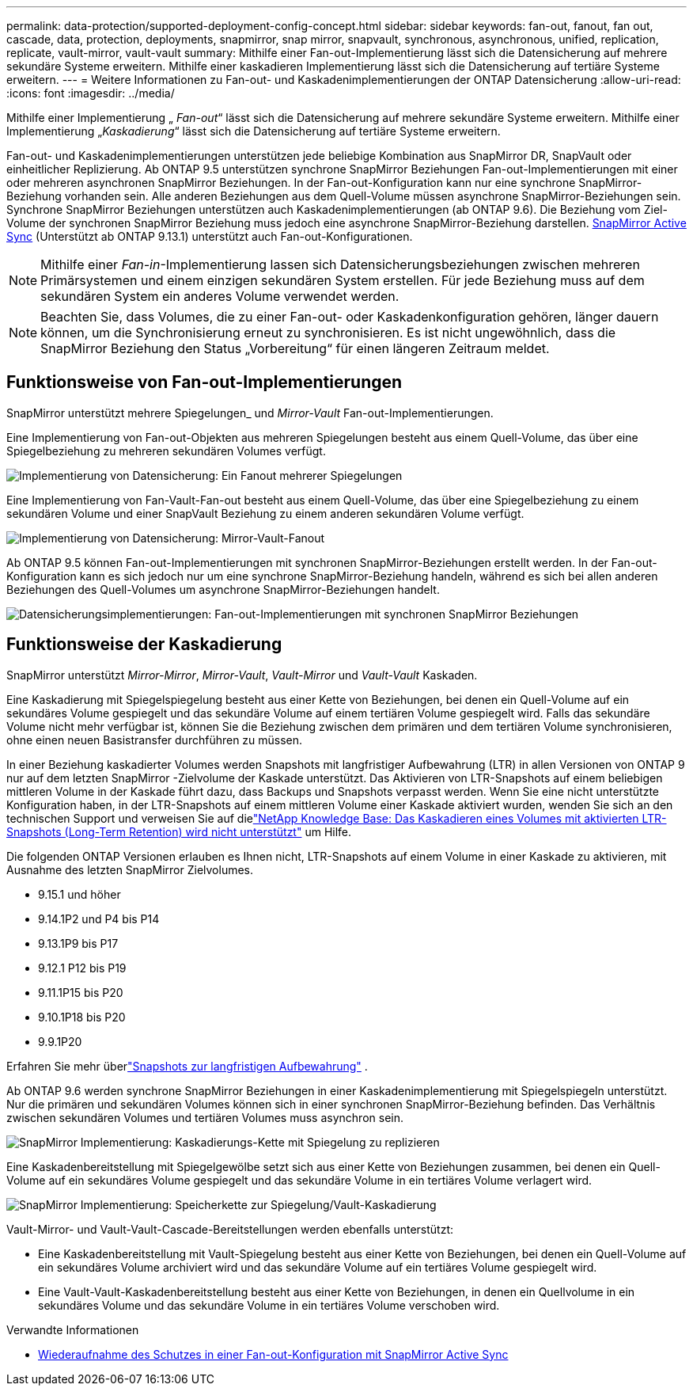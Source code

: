 ---
permalink: data-protection/supported-deployment-config-concept.html 
sidebar: sidebar 
keywords: fan-out, fanout, fan out, cascade, data, protection, deployments, snapmirror, snap mirror, snapvault, synchronous, asynchronous, unified, replication, replicate, vault-mirror, vault-vault 
summary: Mithilfe einer Fan-out-Implementierung lässt sich die Datensicherung auf mehrere sekundäre Systeme erweitern. Mithilfe einer kaskadieren Implementierung lässt sich die Datensicherung auf tertiäre Systeme erweitern. 
---
= Weitere Informationen zu Fan-out- und Kaskadenimplementierungen der ONTAP Datensicherung
:allow-uri-read: 
:icons: font
:imagesdir: ../media/


[role="lead"]
Mithilfe einer Implementierung „ _Fan-out_“ lässt sich die Datensicherung auf mehrere sekundäre Systeme erweitern. Mithilfe einer Implementierung „_Kaskadierung_“ lässt sich die Datensicherung auf tertiäre Systeme erweitern.

Fan-out- und Kaskadenimplementierungen unterstützen jede beliebige Kombination aus SnapMirror DR, SnapVault oder einheitlicher Replizierung. Ab ONTAP 9.5 unterstützen synchrone SnapMirror Beziehungen Fan-out-Implementierungen mit einer oder mehreren asynchronen SnapMirror Beziehungen. In der Fan-out-Konfiguration kann nur eine synchrone SnapMirror-Beziehung vorhanden sein. Alle anderen Beziehungen aus dem Quell-Volume müssen asynchrone SnapMirror-Beziehungen sein. Synchrone SnapMirror Beziehungen unterstützen auch Kaskadenimplementierungen (ab ONTAP 9.6). Die Beziehung vom Ziel-Volume der synchronen SnapMirror Beziehung muss jedoch eine asynchrone SnapMirror-Beziehung darstellen. xref:../snapmirror-active-sync/recover-unplanned-failover-task.html[SnapMirror Active Sync] (Unterstützt ab ONTAP 9.13.1) unterstützt auch Fan-out-Konfigurationen.


NOTE: Mithilfe einer _Fan-in_-Implementierung lassen sich Datensicherungsbeziehungen zwischen mehreren Primärsystemen und einem einzigen sekundären System erstellen. Für jede Beziehung muss auf dem sekundären System ein anderes Volume verwendet werden.


NOTE: Beachten Sie, dass Volumes, die zu einer Fan-out- oder Kaskadenkonfiguration gehören, länger dauern können, um die Synchronisierung erneut zu synchronisieren. Es ist nicht ungewöhnlich, dass die SnapMirror Beziehung den Status „Vorbereitung“ für einen längeren Zeitraum meldet.



== Funktionsweise von Fan-out-Implementierungen

SnapMirror unterstützt mehrere Spiegelungen_ und _Mirror-Vault_ Fan-out-Implementierungen.

Eine Implementierung von Fan-out-Objekten aus mehreren Spiegelungen besteht aus einem Quell-Volume, das über eine Spiegelbeziehung zu mehreren sekundären Volumes verfügt.

image:sm-mirror-mirror-fanout.png["Implementierung von Datensicherung: Ein Fanout mehrerer Spiegelungen"]

Eine Implementierung von Fan-Vault-Fan-out besteht aus einem Quell-Volume, das über eine Spiegelbeziehung zu einem sekundären Volume und einer SnapVault Beziehung zu einem anderen sekundären Volume verfügt.

image:sm-mirror-vault-fanout.png["Implementierung von Datensicherung: Mirror-Vault-Fanout"]

Ab ONTAP 9.5 können Fan-out-Implementierungen mit synchronen SnapMirror-Beziehungen erstellt werden. In der Fan-out-Konfiguration kann es sich jedoch nur um eine synchrone SnapMirror-Beziehung handeln, während es sich bei allen anderen Beziehungen des Quell-Volumes um asynchrone SnapMirror-Beziehungen handelt.

image:ssm-fanout.gif["Datensicherungsimplementierungen: Fan-out-Implementierungen mit synchronen SnapMirror Beziehungen"]



== Funktionsweise der Kaskadierung

SnapMirror unterstützt _Mirror-Mirror_, _Mirror-Vault_, _Vault-Mirror_ und _Vault-Vault_ Kaskaden.

Eine Kaskadierung mit Spiegelspiegelung besteht aus einer Kette von Beziehungen, bei denen ein Quell-Volume auf ein sekundäres Volume gespiegelt und das sekundäre Volume auf einem tertiären Volume gespiegelt wird. Falls das sekundäre Volume nicht mehr verfügbar ist, können Sie die Beziehung zwischen dem primären und dem tertiären Volume synchronisieren, ohne einen neuen Basistransfer durchführen zu müssen.

In einer Beziehung kaskadierter Volumes werden Snapshots mit langfristiger Aufbewahrung (LTR) in allen Versionen von ONTAP 9 nur auf dem letzten SnapMirror -Zielvolume der Kaskade unterstützt. Das Aktivieren von LTR-Snapshots auf einem beliebigen mittleren Volume in der Kaskade führt dazu, dass Backups und Snapshots verpasst werden. Wenn Sie eine nicht unterstützte Konfiguration haben, in der LTR-Snapshots auf einem mittleren Volume einer Kaskade aktiviert wurden, wenden Sie sich an den technischen Support und verweisen Sie auf dielink:https://kb.netapp.com/on-prem/ontap/DP/SnapMirror/SnapMirror-KBs/Cascading_a_volume_with_Long-Term_Retention_(LTR)_snapshots_enabled_is_not_supported["NetApp Knowledge Base: Das Kaskadieren eines Volumes mit aktivierten LTR-Snapshots (Long-Term Retention) wird nicht unterstützt"^] um Hilfe.

Die folgenden ONTAP Versionen erlauben es Ihnen nicht, LTR-Snapshots auf einem Volume in einer Kaskade zu aktivieren, mit Ausnahme des letzten SnapMirror Zielvolumes.

* 9.15.1 und höher
* 9.14.1P2 und P4 bis P14
* 9.13.1P9 bis P17
* 9.12.1 P12 bis P19
* 9.11.1P15 bis P20
* 9.10.1P18 bis P20
* 9.9.1P20


Erfahren Sie mehr überlink:long-term-retention-snapshots-concept.html["Snapshots zur langfristigen Aufbewahrung"] .

Ab ONTAP 9.6 werden synchrone SnapMirror Beziehungen in einer Kaskadenimplementierung mit Spiegelspiegeln unterstützt. Nur die primären und sekundären Volumes können sich in einer synchronen SnapMirror-Beziehung befinden. Das Verhältnis zwischen sekundären Volumes und tertiären Volumes muss asynchron sein.

image:sm-mirror-mirror-cascade.png["SnapMirror Implementierung: Kaskadierungs-Kette mit Spiegelung zu replizieren"]

Eine Kaskadenbereitstellung mit Spiegelgewölbe setzt sich aus einer Kette von Beziehungen zusammen, bei denen ein Quell-Volume auf ein sekundäres Volume gespiegelt und das sekundäre Volume in ein tertiäres Volume verlagert wird.

image:sm-mirror-vault-cascade.png["SnapMirror Implementierung: Speicherkette zur Spiegelung/Vault-Kaskadierung"]

Vault-Mirror- und Vault-Vault-Cascade-Bereitstellungen werden ebenfalls unterstützt:

* Eine Kaskadenbereitstellung mit Vault-Spiegelung besteht aus einer Kette von Beziehungen, bei denen ein Quell-Volume auf ein sekundäres Volume archiviert wird und das sekundäre Volume auf ein tertiäres Volume gespiegelt wird.
* Eine Vault-Vault-Kaskadenbereitstellung besteht aus einer Kette von Beziehungen, in denen ein Quellvolume in ein sekundäres Volume und das sekundäre Volume in ein tertiäres Volume verschoben wird.


.Verwandte Informationen
* xref:../snapmirror-active-sync/recover-unplanned-failover-task.html[Wiederaufnahme des Schutzes in einer Fan-out-Konfiguration mit SnapMirror Active Sync]

